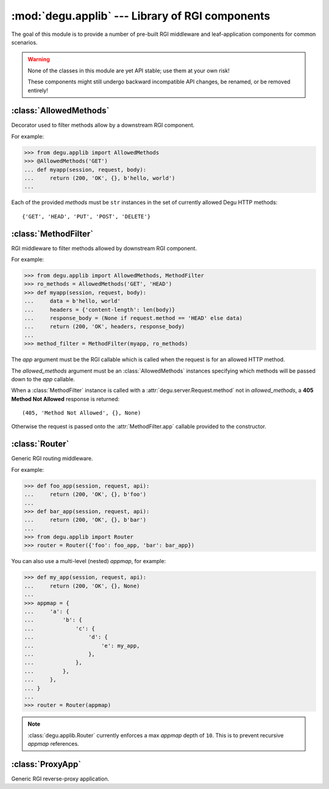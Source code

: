 :mod:`degu.applib` --- Library of RGI components
================================================

.. module:: degu.applib
   :synopsis: Library of RGI applications and middleware

.. versionadded:: 0.16

The goal of this module is to provide a number of pre-built RGI middleware and
leaf-application components for common scenarios.

.. warning::
    None of the classes in this module are yet API stable; use them at your
    own risk!

    These components might still undergo backward incompatible API changes, be
    renamed, or be removed entirely!



:class:`AllowedMethods`
-----------------------

.. class:: AllowedMethods(*methods)

    Decorator used to filter methods allow by a downstream RGI component.

    For example:

    >>> from degu.applib import AllowedMethods
    >>> @AllowedMethods('GET')
    ... def myapp(session, request, body):
    ...     return (200, 'OK', {}, b'hello, world')
    ...

    Each of the provided *methods* must be ``str`` instances in the set of
    currently allowed Degu HTTP methods::

        {'GET', 'HEAD', 'PUT', 'POST', 'DELETE'}

    .. versionadded:: 0.17

    .. method:: __call__(app)

        Callable (decorator) that returns a :class:`MethodFilter`.



:class:`MethodFilter`
---------------------

.. class:: MethodFilter(app, allowed_methods)

    RGI middleware to filter methods allowed by downstream RGI component.

    For example:

    >>> from degu.applib import AllowedMethods, MethodFilter
    >>> ro_methods = AllowedMethods('GET', 'HEAD')
    >>> def myapp(session, request, body):
    ...     data = b'hello, world'
    ...     headers = {'content-length': len(body)}
    ...     response_body = (None if request.method == 'HEAD' else data)
    ...     return (200, 'OK', headers, response_body)
    ...
    >>> method_filter = MethodFilter(myapp, ro_methods)

    The *app* argument must be the RGI callable which is called when the request
    is for an allowed HTTP method.

    The *allowed_methods* argument must be an :class:`AllowedMethods` instances
    specifying which methods will be passed down to the *app* callable.

    When a :class:`MethodFilter` instance is called with a
    :attr:`degu.server.Request.method` not in *allowed_methods*, a
    **405 Method Not Allowed** response is returned::

        (405, 'Method Not Allowed', {}, None)

    Otherwise the request is passed onto the :attr:`MethodFilter.app` callable
    provided to the constructor.

    .. versionadded:: 0.17

    .. attribute:: app

        The RGI callable passed to the constructor.

    .. attribute:: allowed_methods

        The :class:`AllowedMethods` instance passed to the constructor.

    .. method:: __call__(session, request, api)

        RGI callable.

        This method returns a ``(status,reason,headers,body)`` 4-tuple.



:class:`Router`
---------------

.. class:: Router(appmap)

    Generic RGI routing middleware.

    For example:

    >>> def foo_app(session, request, api):
    ...     return (200, 'OK', {}, b'foo')
    ... 
    >>> def bar_app(session, request, api):
    ...     return (200, 'OK', {}, b'bar')
    ...
    >>> from degu.applib import Router
    >>> router = Router({'foo': foo_app, 'bar': bar_app})

    You can also use a multi-level (nested) *appmap*, for example:

    >>> def my_app(session, request, api):
    ...     return (200, 'OK', {}, None)
    ... 
    >>> appmap = {
    ...     'a': {
    ...         'b': {
    ...             'c': {
    ...                 'd': {
    ...                     'e': my_app,
    ...                 },
    ...             },
    ...         },
    ...     },
    ... }
    ...
    >>> router = Router(appmap)

    .. note::
        :class:`degu.applib.Router` currently enforces a max *appmap* depth of
        ``10``.  This is to prevent recursive *appmap* references.

    .. versionchanged:: 0.17

        This class was renamed from ``RouterApp`` to :class:`Router`, plus the
        *appmap* can now be multi-level.

    .. attribute:: appmap

        The *appmap* argument passed to the constructor.

    .. method:: __call__(session, request, api)

        RGI callable.

        This method returns a ``(status,reason,headers,body)`` 4-tuple.



:class:`ProxyApp`
-----------------

.. class:: ProxyApp(client, key='conn')

    Generic RGI reverse-proxy application.

    .. attribute:: client

        The *client* argument passed to the constructor.

    .. attribute:: key

        The *key* argument passed to the constructor.

    .. method:: __call__(session, request, api)

        RGI callable.

        This method returns a ``(status,reason,headers,body)`` 4-tuple.

